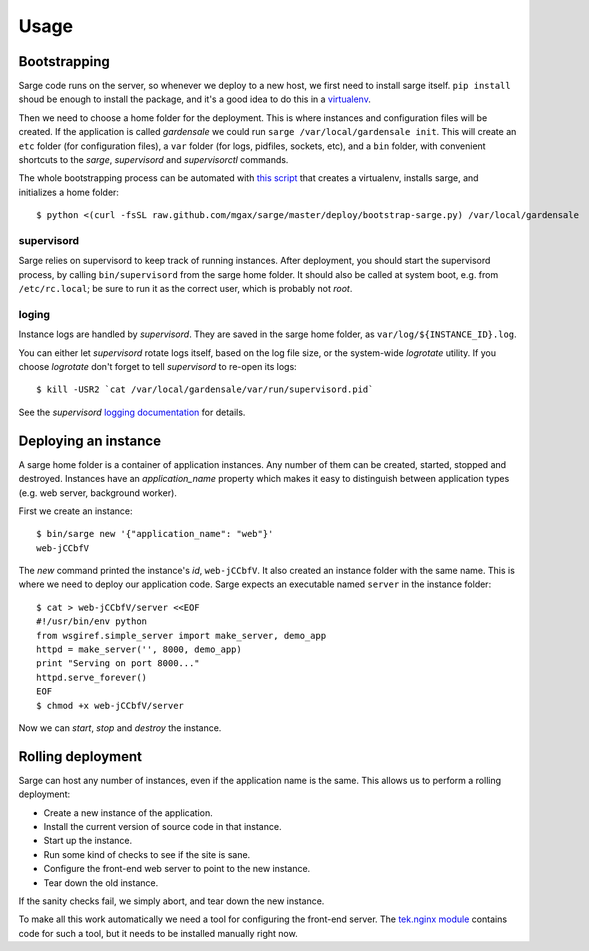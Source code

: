Usage
=====


Bootstrapping
-------------
Sarge code runs on the server, so whenever we deploy to a new host, we
first need to install sarge itself. ``pip install`` shoud be enough to
install the package, and it's a good idea to do this in a virtualenv_.

Then we need to choose a home folder for the deployment. This is where
instances and configuration files will be created. If the application is
called `gardensale` we could run ``sarge /var/local/gardensale init``.
This will create an ``etc`` folder (for configuration files), a ``var``
folder (for logs, pidfiles, sockets, etc), and a ``bin`` folder, with
convenient shortcuts to the `sarge`, `supervisord` and `supervisorctl`
commands.

The whole bootstrapping process can be automated with `this script`_
that creates a virtualenv, installs sarge, and initializes a home folder::

    $ python <(curl -fsSL raw.github.com/mgax/sarge/master/deploy/bootstrap-sarge.py) /var/local/gardensale

.. _virtualenv: http://www.virtualenv.org/
.. _`this script`: https://github.com/mgax/sarge/blob/master/deploy/bootstrap-sarge.py

supervisord
~~~~~~~~~~~
Sarge relies on supervisord to keep track of running instances. After
deployment, you should start the supervisord process, by calling
``bin/supervisord`` from the sarge home folder. It should also be called
at system boot, e.g. from ``/etc/rc.local``; be sure to run it as the
correct user, which is probably not `root`.

loging
~~~~~~
Instance logs are handled by `supervisord`. They are saved in the sarge
home folder, as ``var/log/${INSTANCE_ID}.log``.

You can either let `supervisord` rotate logs itself, based on the log
file size, or the system-wide `logrotate` utility. If you choose
`logrotate` don't forget to tell `supervisord` to re-open its logs::

    $ kill -USR2 `cat /var/local/gardensale/var/run/supervisord.pid`

See the `supervisord` `logging documentation`_ for details.

.. _logging documentation: http://supervisord.org/logging.html


Deploying an instance
---------------------
A sarge home folder is a container of application instances. Any number
of them can be created, started, stopped and destroyed. Instances have
an `application_name` property which makes it easy to distinguish
between application types (e.g. web server, background worker).

First we create an instance::

    $ bin/sarge new '{"application_name": "web"}'
    web-jCCbfV

The `new` command printed the instance's `id`, ``web-jCCbfV``. It also
created an instance folder with the same name. This is where we need to
deploy our application code. Sarge expects an executable named
``server`` in the instance folder::

    $ cat > web-jCCbfV/server <<EOF
    #!/usr/bin/env python
    from wsgiref.simple_server import make_server, demo_app
    httpd = make_server('', 8000, demo_app)
    print "Serving on port 8000..."
    httpd.serve_forever()
    EOF
    $ chmod +x web-jCCbfV/server

Now we can `start`, `stop` and `destroy` the instance.


Rolling deployment
------------------
Sarge can host any number of instances, even if the application name is
the same. This allows us to perform a rolling deployment:

* Create a new instance of the application.
* Install the current version of source code in that instance.
* Start up the instance.
* Run some kind of checks to see if the site is sane.
* Configure the front-end web server to point to the new instance.
* Tear down the old instance.

If the sanity checks fail, we simply abort, and tear down the new
instance.

To make all this work automatically we need a tool for configuring the
front-end server. The `tek.nginx module`_ contains code for such a tool,
but it needs to be installed manually right now.

.. _tek.nginx module: https://github.com/mgax/sarge/blob/master/tek/nginx.py
